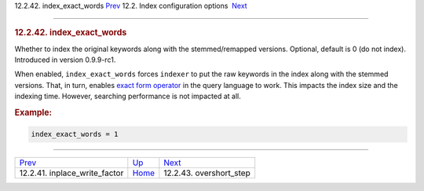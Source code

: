 .. raw:: html

   <div class="navheader">

12.2.42. index\_exact\_words
`Prev <conf-inplace-write-factor.html>`__ 
12.2. Index configuration options
 `Next <conf-overshort-step.html>`__

--------------

.. raw:: html

   </div>

.. raw:: html

   <div class="sect2">

.. raw:: html

   <div class="titlepage">

.. raw:: html

   <div>

.. raw:: html

   <div>

.. rubric:: 12.2.42. index\_exact\_words
   :name: index_exact_words
   :class: title

.. raw:: html

   </div>

.. raw:: html

   </div>

.. raw:: html

   </div>

Whether to index the original keywords along with the stemmed/remapped
versions. Optional, default is 0 (do not index). Introduced in version
0.9.9-rc1.

When enabled, ``index_exact_words`` forces ``indexer`` to put the raw
keywords in the index along with the stemmed versions. That, in turn,
enables `exact form operator <extended-syntax.html>`__ in the query
language to work. This impacts the index size and the indexing time.
However, searching performance is not impacted at all.

.. rubric:: Example:
   :name: example

.. code:: programlisting

    index_exact_words = 1

.. raw:: html

   </div>

.. raw:: html

   <div class="navfooter">

--------------

+----------------------------------------------+---------------------------------+----------------------------------------+
| `Prev <conf-inplace-write-factor.html>`__    | `Up <confgroup-index.html>`__   |  `Next <conf-overshort-step.html>`__   |
+----------------------------------------------+---------------------------------+----------------------------------------+
| 12.2.41. inplace\_write\_factor              | `Home <index.html>`__           |  12.2.43. overshort\_step              |
+----------------------------------------------+---------------------------------+----------------------------------------+

.. raw:: html

   </div>
